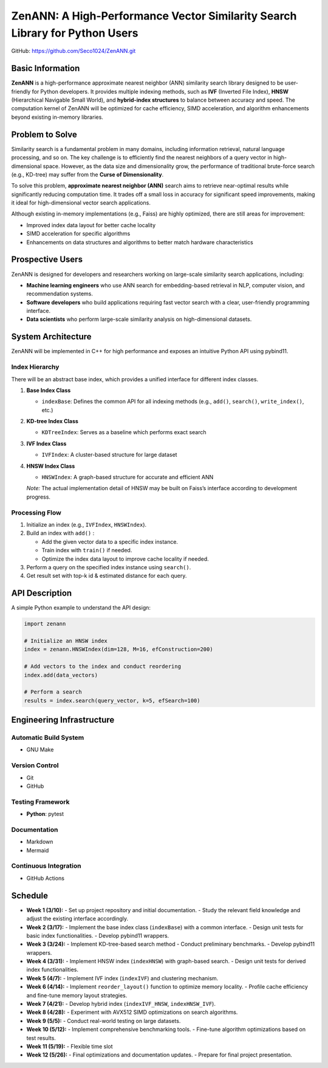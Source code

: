 ZenANN: A High-Performance Vector Similarity Search Library for Python Users
===============================================================================

GitHub: https://github.com/Seco1024/ZenANN.git

Basic Information
-------------------

**ZenANN** is a high-performance approximate nearest neighbor (ANN) similarity
search library designed to be user-friendly for Python developers. It provides
multiple indexing methods, such as **IVF** (Inverted File Index), **HNSW**
(Hierarchical Navigable Small World), and **hybrid-index structures** to
balance between accuracy and speed. The computation kernel of ZenANN will be
optimized for cache efficiency, SIMD acceleration, and algorithm enhancements
beyond existing in-memory libraries.

Problem to Solve
----------------

Similarity search is a fundamental problem in many domains, including
information retrieval, natural language processing, and so on. The key
challenge is to efficiently find the nearest neighbors of a query vector in
high-dimensional space. However, as the data size and dimensionality grow, the
performance of traditional brute-force search (e.g., KD-tree) may suffer from
the **Curse of Dimensionality**.

To solve this problem, **approximate nearest neighbor (ANN)** search aims to
retrieve near-optimal results while significantly reducing computation time. It
trades off a small loss in accuracy for significant speed improvements, making
it ideal for high-dimensional vector search applications.

Although existing in-memory implementations (e.g., Faiss) are highly optimized,
there are still areas for improvement:

- Improved index data layout for better cache locality
- SIMD acceleration for specific algorithms
- Enhancements on data structures and algorithms to better match hardware
  characteristics

Prospective Users
-----------------

ZenANN is designed for developers and researchers working on large-scale
similarity search applications, including:

- **Machine learning engineers** who use ANN search for embedding-based
  retrieval in NLP, computer vision, and recommendation systems.
- **Software developers** who build applications requiring fast vector search
  with a clear, user-friendly programming interface.
- **Data scientists** who perform large-scale similarity analysis on
  high-dimensional datasets.

System Architecture
-------------------

ZenANN will be implemented in C++ for high performance and exposes an intuitive
Python API using pybind11.

Index Hierarchy
~~~~~~~~~~~~~~~

There will be an abstract base index, which provides a unified interface for
different index classes.

1. **Base Index Class**

   - ``indexBase``: Defines the common API for all indexing methods (e.g.,
     ``add()``, ``search()``, ``write_index()``, etc.)

2. **KD-tree Index Class**

   - ``KDTreeIndex``: Serves as a baseline which performs exact search

3. **IVF Index Class**

   - ``IVFIndex``: A cluster-based structure for large dataset

4. **HNSW Index Class**

   - ``HNSWIndex``: A graph-based structure for accurate and efficient ANN

   *Note:* The actual implementation detail of HNSW may be built on Faiss’s
   interface according to development progress.

Processing Flow
~~~~~~~~~~~~~~~

1. Initialize an index (e.g., ``IVFIndex``, ``HNSWIndex``).
2. Build an index with ``add()`` :
   
   - Add the given vector data to a specific index instance.
   - Train index with ``train()`` if needed.
   - Optimize the index data layout to improve cache locality if needed.

3. Perform a query on the specified index instance using ``search()``.
4. Get result set with top-k id & estimated distance for each query.

API Description
---------------

A simple Python example to understand the API design:

.. code:: python

    import zenann

    # Initialize an HNSW index
    index = zenann.HNSWIndex(dim=128, M=16, efConstruction=200)

    # Add vectors to the index and conduct reordering
    index.add(data_vectors)

    # Perform a search
    results = index.search(query_vector, k=5, efSearch=100)

Engineering Infrastructure
--------------------------

Automatic Build System
~~~~~~~~~~~~~~~~~~~~~~

- GNU Make

Version Control
~~~~~~~~~~~~~~~

- Git
- GitHub

Testing Framework
~~~~~~~~~~~~~~~~~

- **Python**: pytest

Documentation
~~~~~~~~~~~~~

- Markdown
- Mermaid

Continuous Integration
~~~~~~~~~~~~~~~~~~~~~~

- GitHub Actions

Schedule
--------

- **Week 1 (3/10):**
  - Set up project repository and initial documentation.
  - Study the relevant field knowledge and adjust the existing interface 
  accordingly.

- **Week 2 (3/17):**
  - Implement the base index class (``indexBase``) with a common interface.
  - Design unit tests for basic index functionalities.
  - Develop pybind11 wrappers.

- **Week 3 (3/24):**
  - Implement KD-tree-based search method 
  - Conduct preliminary benchmarks.
  - Develop pybind11 wrappers.

- **Week 4 (3/31):**
  - Implement HNSW index (``indexHNSW``) with graph-based search.
  - Design unit tests for derived index functionalities.

- **Week 5 (4/7):**
  - Implement IVF index (``indexIVF``) and clustering mechanism.

- **Week 6 (4/14):**
  - Implement ``reorder_layout()`` function to optimize memory locality.
  - Profile cache efficiency and fine-tune memory layout strategies.

- **Week 7 (4/21):**
  - Develop hybrid index (``indexIVF_HNSW``, ``indexHNSW_IVF``).

- **Week 8 (4/28):**
  - Experiment with AVX512 SIMD optimizations on search algorithms.

- **Week 9 (5/5):**
  - Conduct real-world testing on large datasets.

- **Week 10 (5/12):**
  - Implement comprehensive benchmarking tools.
  - Fine-tune algorithm optimizations based on test results.

- **Week 11 (5/19):**
  - Flexible time slot

- **Week 12 (5/26):**
  - Final optimizations and documentation updates.
  - Prepare for final project presentation.

